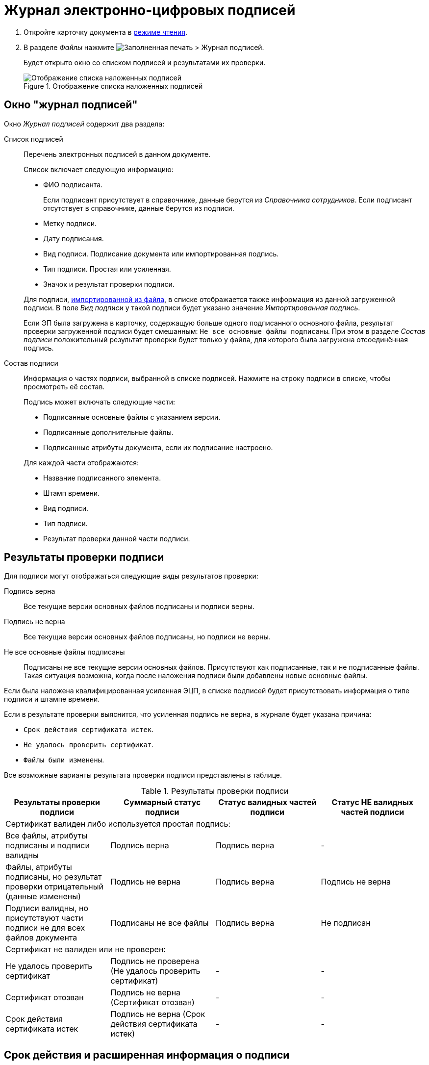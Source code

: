= Журнал электронно-цифровых подписей

. Откройте карточку документа в xref:cardsOpenModes.adoc#openInReadMode[режиме чтения].
. В разделе _Файлы_ нажмите image:buttons/ico-sign-blue.png[Заполненная печать] > Журнал подписей.
+
****
Будет открыто окно со списком подписей и результатами их проверки.
****
+
.Отображение списка наложенных подписей
image::dcard_file_signature_check.png[Отображение списка наложенных подписей]

== Окно "журнал подписей"

Окно _Журнал подписей_ содержит два раздела:

Список подписей::
Перечень электронных подписей в данном документе.
+
Список включает следующую информацию:
+
- ФИО подписанта.
+
Если подписант присутствует в справочнике, данные берутся из _Справочника сотрудников_. Если подписант отсутствует в справочнике, данные берутся из подписи.
- Метку подписи.
- Дату подписания.
- Вид подписи. Подписание документа или импортированная подпись.
- Тип подписи. Простая или усиленная.
- Значок и результат проверки подписи.

+
****
Для подписи, xref:documentsLoadDetachedSignature.adoc[импортированной из файла], в списке отображается также информация из данной загруженной подписи. В поле _Вид подписи_ у такой подписи будет указано значение _Импортированная подпись_.

Если ЭП была загружена в карточку, содержащую больше одного подписанного основного файла, результат проверки загруженной подписи будет смешанным: `Не все основные файлы подписаны`. При этом в разделе _Состав подписи_ положительный результат проверки будет только у файла, для которого была загружена отсоединённая подпись.
****

Состав подписи::
Информация о частях подписи, выбранной в списке подписей. Нажмите на строку подписи в списке, чтобы просмотреть её состав.
+
--
.Подпись может включать следующие части:
- Подписанные основные файлы с указанием версии.
- Подписанные дополнительные файлы.
- Подписанные атрибуты документа, если их подписание настроено.
--
+
.Для каждой части отображаются:
* Название подписанного элемента.
* Штамп времени.
* Вид подписи.
* Тип подписи.
* Результат проверки данной части подписи.

[#signatureValidation]
== Результаты проверки подписи

Для подписи могут отображаться следующие виды результатов проверки:

Подпись верна::
Все текущие версии основных файлов подписаны и подписи верны.
Подпись не верна::
Все текущие версии основных файлов подписаны, но подписи не верны.
Не все основные файлы подписаны::
Подписаны не все текущие версии основных файлов. Присутствуют как подписанные, так и не подписанные файлы. Такая ситуация возможна, когда после наложения подписи были добавлены новые основные файлы.

Если была наложена квалифицированная усиленная ЭЦП, в списке подписей будет присутствовать информация о типе подписи и штампе времени.

Если в результате проверки выяснится, что усиленная подпись не верна, в журнале будет указана причина:

* `Срок действия сертификата истек`.
* `Не удалось проверить сертификат`.
* `Файлы были изменены`.

Все возможные варианты результата проверки подписи представлены в таблице.

.Результаты проверки подписи
[width="100%",cols="25%,25%,25%,25%",options="header",]
|===
|Результаты проверки подписи
|Суммарный статус подписи
|Статус валидных частей подписи
|Статус НЕ валидных частей подписи

4+|Сертификат валиден либо используется простая подпись:

|Все файлы, атрибуты подписаны и подписи валидны
|Подпись верна
|Подпись верна
|-

|Файлы, атрибуты подписаны, но результат проверки отрицательный (данные изменены)
|Подпись не верна
|Подпись верна
|Подпись не верна

|Подписи валидны, но присутствуют части подписи не для всех файлов документа
|Подписаны не все файлы
|Подпись верна
|Не подписан

4+|Сертификат не валиден или не проверен:

|Не удалось проверить сертификат
|Подпись не проверена (Не удалось проверить сертификат)
|-
|-

|Сертификат отозван
|Подпись не верна (Сертификат отозван)
|-
|-

|Срок действия сертификата истек
|Подпись не верна (Срок действия сертификата истек)
|-
|-
|===

== Срок действия и расширенная информация о подписи

Для квалифицированной электронной подписи в журнале подписей отображаются две дополнительные колонки.

В колонке _Штамп времени_ отображается точная дата подписания документа. В колонке _Срок действия_ отображается дата устаревания штампа электронной подписи.

Сервис перештамповки, входящий в модуль _{dv} 5 Базовые Объекты_ версии 5.5.4, открывает возможность просмотра расширенной информации о подписи.

.Расширенная информация о наложенном штампе квалифицированной подписи
image::dcard_file_signature_check_extended.png[Расширенная информация о наложенном штампе квалифицированной подписи]

Если сервис перештамповки доступен, рядом с результатом проверки подписи появляется иконка image:buttons/showInfo.png[Информация]. При нажатии на иконку выводится расширенная информация о сертификате и штампе времени подписи.

.Информация о сертификате:
- Тип подписи,
- Кому выдан (ФИО или организация),
- Кем выдан,
- Срок действия сертификата

.Информация о штампе времени:
- Тип штампа,
- дату добавления,
- Кем выдан,
- Срок действия.

TIP: Самый близкий к текущей дате штамп времени выводится сверху.
